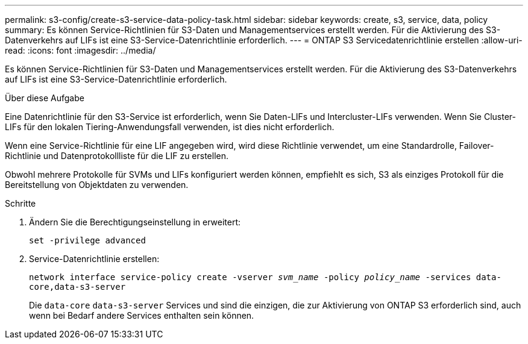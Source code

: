 ---
permalink: s3-config/create-s3-service-data-policy-task.html 
sidebar: sidebar 
keywords: create, s3, service, data, policy 
summary: Es können Service-Richtlinien für S3-Daten und Managementservices erstellt werden. Für die Aktivierung des S3-Datenverkehrs auf LIFs ist eine S3-Service-Datenrichtlinie erforderlich. 
---
= ONTAP S3 Servicedatenrichtlinie erstellen
:allow-uri-read: 
:icons: font
:imagesdir: ../media/


[role="lead"]
Es können Service-Richtlinien für S3-Daten und Managementservices erstellt werden. Für die Aktivierung des S3-Datenverkehrs auf LIFs ist eine S3-Service-Datenrichtlinie erforderlich.

.Über diese Aufgabe
Eine Datenrichtlinie für den S3-Service ist erforderlich, wenn Sie Daten-LIFs und Intercluster-LIFs verwenden. Wenn Sie Cluster-LIFs für den lokalen Tiering-Anwendungsfall verwenden, ist dies nicht erforderlich.

Wenn eine Service-Richtlinie für eine LIF angegeben wird, wird diese Richtlinie verwendet, um eine Standardrolle, Failover-Richtlinie und Datenprotokollliste für die LIF zu erstellen.

Obwohl mehrere Protokolle für SVMs und LIFs konfiguriert werden können, empfiehlt es sich, S3 als einziges Protokoll für die Bereitstellung von Objektdaten zu verwenden.

.Schritte
. Ändern Sie die Berechtigungseinstellung in erweitert:
+
`set -privilege advanced`

. Service-Datenrichtlinie erstellen:
+
`network interface service-policy create -vserver _svm_name_ -policy _policy_name_ -services data-core,data-s3-server`

+
Die `data-core` `data-s3-server` Services und sind die einzigen, die zur Aktivierung von ONTAP S3 erforderlich sind, auch wenn bei Bedarf andere Services enthalten sein können.


